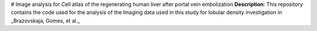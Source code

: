 # Image analysis for Cell atlas of the regenerating human liver after portal vein embolization
**Description**: This repository contains the code used for the analysis of the Imaging data used in this study for lobular density investigation in _Brazovskaja, Gomes, et al._
 


